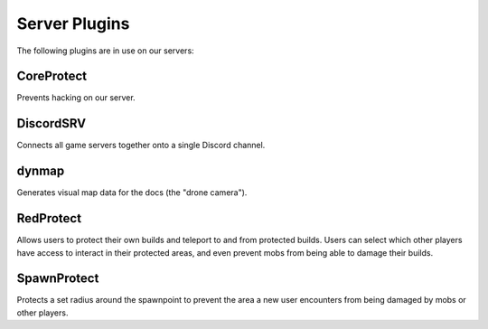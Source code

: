 Server Plugins
==============

The following plugins are in use on our servers:

CoreProtect
-----------

Prevents hacking on our server.

DiscordSRV
----------

Connects all game servers together onto a single Discord channel.

dynmap
------

Generates visual map data for the docs (the "drone camera").

RedProtect
----------

Allows users to protect their own builds and teleport to and from protected builds. Users can select which other players have access to interact in their protected areas, and even prevent mobs from being able to damage their builds.

SpawnProtect
------------

Protects a set radius around the spawnpoint to prevent the area a new user encounters from being damaged by mobs or other players.
